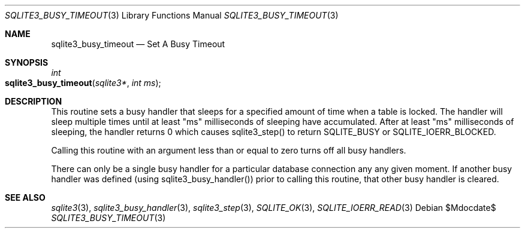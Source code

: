 .Dd $Mdocdate$
.Dt SQLITE3_BUSY_TIMEOUT 3
.Os
.Sh NAME
.Nm sqlite3_busy_timeout
.Nd Set A Busy Timeout
.Sh SYNOPSIS
.Ft int 
.Fo sqlite3_busy_timeout
.Fa "sqlite3*"
.Fa "int ms"
.Fc
.Sh DESCRIPTION
This routine sets a  busy handler that sleeps for a specified
amount of time when a table is locked.
The handler will sleep multiple times until at least "ms" milliseconds
of sleeping have accumulated.
After at least "ms" milliseconds of sleeping, the handler returns 0
which causes sqlite3_step() to return SQLITE_BUSY
or SQLITE_IOERR_BLOCKED.
.Pp
Calling this routine with an argument less than or equal to zero turns
off all busy handlers.
.Pp
There can only be a single busy handler for a particular database connection
any any given moment.
If another busy handler was defined  (using sqlite3_busy_handler())
prior to calling this routine, that other busy handler is cleared.
.Sh SEE ALSO
.Xr sqlite3 3 ,
.Xr sqlite3_busy_handler 3 ,
.Xr sqlite3_step 3 ,
.Xr SQLITE_OK 3 ,
.Xr SQLITE_IOERR_READ 3

